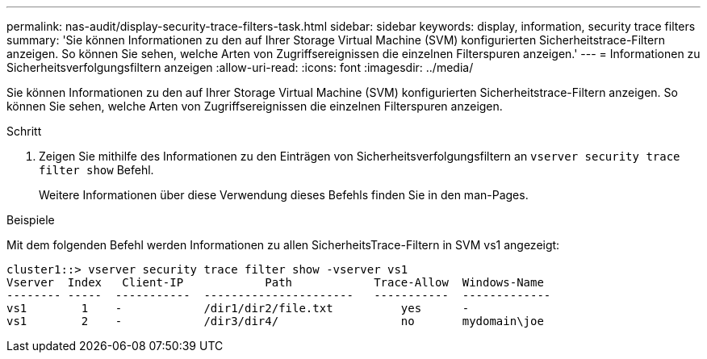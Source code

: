 ---
permalink: nas-audit/display-security-trace-filters-task.html 
sidebar: sidebar 
keywords: display, information, security trace filters 
summary: 'Sie können Informationen zu den auf Ihrer Storage Virtual Machine (SVM) konfigurierten Sicherheitstrace-Filtern anzeigen. So können Sie sehen, welche Arten von Zugriffsereignissen die einzelnen Filterspuren anzeigen.' 
---
= Informationen zu Sicherheitsverfolgungsfiltern anzeigen
:allow-uri-read: 
:icons: font
:imagesdir: ../media/


[role="lead"]
Sie können Informationen zu den auf Ihrer Storage Virtual Machine (SVM) konfigurierten Sicherheitstrace-Filtern anzeigen. So können Sie sehen, welche Arten von Zugriffsereignissen die einzelnen Filterspuren anzeigen.

.Schritt
. Zeigen Sie mithilfe des Informationen zu den Einträgen von Sicherheitsverfolgungsfiltern an `vserver security trace filter show` Befehl.
+
Weitere Informationen über diese Verwendung dieses Befehls finden Sie in den man-Pages.



.Beispiele
Mit dem folgenden Befehl werden Informationen zu allen SicherheitsTrace-Filtern in SVM vs1 angezeigt:

[listing]
----
cluster1::> vserver security trace filter show -vserver vs1
Vserver  Index   Client-IP            Path            Trace-Allow  Windows-Name
-------- -----  -----------  ----------------------   -----------  -------------
vs1        1    -            /dir1/dir2/file.txt          yes      -
vs1        2    -            /dir3/dir4/                  no       mydomain\joe
----